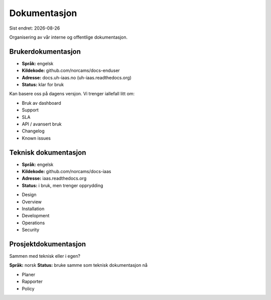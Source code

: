 .. |date| date::

=============
Dokumentasjon
=============

Sist endret: |date|

Organisering av vår interne og offentlige dokumentasjon.


Brukerdokumentasjon
-------------------

- **Språk:** engelsk
- **Kildekode:** github.com/norcams/docs-enduser
- **Adresse:** docs.uh-iaas.no (uh-iaas.readthedocs.org)
- **Status:** klar for bruk

Kan basere oss på dagens versjon. Vi trenger iallefall litt om:

* Bruk av dashboard
* Support
* SLA
* API / avansert bruk
* Changelog
* Known issues

Teknisk dokumentasjon
---------------------

- **Språk:** engelsk
- **Kildekode:** github.com/norcams/docs-iaas
- **Adresse:** iaas.readthedocs.org
- **Status:** i bruk, men trenger opprydding

* Design
* Overview
* Installation
* Development
* Operations
* Security

Prosjektdokumentasjon
---------------------

Sammen med teknisk eller i egen?

**Språk:** norsk
**Status:** bruke samme som teknisk dokumentasjon nå

* Planer
* Rapporter
* Policy
